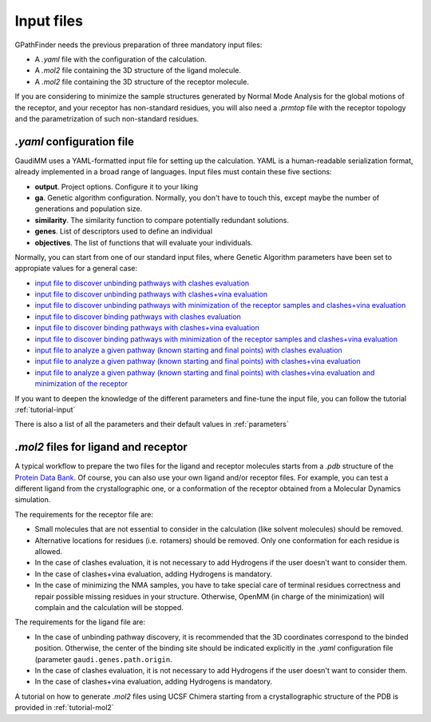.. GPathFinder: Identification of ligand binding pathways 
.. by a multi-objective genetic algorithm

   https://github.com/insilichem/gaudi/tree/gpathfinder

   Copyright 2019 José-Emilio Sánchez Aparicio, Giuseppe Sciortino,
   Daniel Villadrich Herrmannsdoerfer, Pablo Orenes Chueca, 
   Jaime Rodríguez-Guerra Pedregal and Jean-Didier Maréchal
   
   Licensed under the Apache License, Version 2.0 (the "License");
   you may not use this file except in compliance with the License.
   You may obtain a copy of the License at

        http://www.apache.org/licenses/LICENSE-2.0

   Unless required by applicable law or agreed to in writing, software
   distributed under the License is distributed on an "AS IS" BASIS,
   WITHOUT WARRANTIES OR CONDITIONS OF ANY KIND, either express or implied.
   See the License for the specific language governing permissions and
   limitations under the License.

.. _input:

===========
Input files
===========

GPathFinder needs the previous preparation of three mandatory input files:

- A `.yaml` file with the configuration of the calculation.
- A `.mol2` file containing the 3D structure of the ligand molecule.
- A `.mol2` file containing the 3D structure of the receptor molecule.

If you are considering to minimize the sample structures generated by Normal Mode Analysis for the global motions of the receptor, and your receptor has non-standard residues, you will also need a `.prmtop` file with the receptor topology and the parametrization of such non-standard residues.

`.yaml` configuration file
==========================

GaudiMM uses a YAML-formatted input file for setting up the calculation. YAML is a human-readable serialization format, already implemented in a broad range of languages. Input files must contain these five sections:

- **output**. Project options. Configure it to your liking
- **ga**. Genetic algorithm configuration. Normally, you don't have to touch this, except maybe the number of generations and population size.
- **similarity**. The similarity function to compare potentially redundant solutions.
- **genes**. List of descriptors used to define an individual
- **objectives**. The list of functions that will evaluate your individuals.

Normally, you can start from one of our standard input files, where Genetic Algorithm parameters have been set to appropiate values for a general case:

- `input file to discover unbinding pathways with clashes evaluation <https://raw.githubusercontent.com/josan82/gpathfinder/master/examples/input_files/unbinding_clashes.yaml>`_
- `input file to discover unbinding pathways with clashes+vina evaluation <https://raw.githubusercontent.com/josan82/gpathfinder/master/examples/input_files/unbinding_clashes_vina.yaml>`_
- `input file to discover unbinding pathways with minimization of the receptor samples and clashes+vina evaluation <https://raw.githubusercontent.com/josan82/gpathfinder/master/examples/input_files/unbinding_clashes_vina_minimize.yaml>`_
- `input file to discover binding pathways with clashes evaluation <https://raw.githubusercontent.com/josan82/gpathfinder/master/examples/input_files/binding_clashes.yaml>`_
- `input file to discover binding pathways with clashes+vina evaluation <https://raw.githubusercontent.com/josan82/gpathfinder/master/examples/input_files/binding_clashes_vina.yaml>`_
- `input file to discover binding pathways with minimization of the receptor samples and clashes+vina evaluation <https://raw.githubusercontent.com/josan82/gpathfinder/master/examples/input_files/binding_clashes_vina_minimize.yaml>`_
- `input file to analyze a given pathway (known starting and final points) with clashes evaluation <https://raw.githubusercontent.com/josan82/gpathfinder/master/examples/input_files/analyze_clashes.yaml>`_
- `input file to analyze a given pathway (known starting and final points) with clashes+vina evaluation <https://raw.githubusercontent.com/josan82/gpathfinder/master/examples/input_files/analyze_clashes_vina.yaml>`_
- `input file to analyze a given pathway (known starting and final points) with clashes+vina evaluation and minimization of the receptor <https://raw.githubusercontent.com/josan82/gpathfinder/master/examples/input_files/analyze_clashes_vina_minimize.yaml>`_

If you want to deepen the knowledge of the different parameters and fine-tune the input file, you can follow the tutorial :ref:`tutorial-input`

There is also a list of all the parameters and their default values in :ref:`parameters`

`.mol2` files for ligand and receptor
=====================================

A typical workflow to prepare the two files for the ligand and receptor molecules starts from a `.pdb` structure of the `Protein Data Bank <https://www.rcsb.org/>`_. Of course, you can also use your own ligand and/or receptor files. For example, you can test a different ligand from the crystallographic one, or a conformation of the receptor obtained from a Molecular Dynamics simulation.

The requirements for the receptor file are:

- Small molecules that are not essential to consider in the calculation (like solvent molecules) should be removed.
- Alternative locations for residues (i.e. rotamers) should be removed. Only one conformation for each residue is allowed.
- In the case of clashes evaluation, it is not necessary to add Hydrogens if the user doesn't want to consider them.
- In the case of clashes+vina evaluation, adding Hydrogens is mandatory.
- In the case of minimizing the NMA samples, you have to take special care of terminal residues correctness and repair possible missing residues in your structure. Otherwise, OpenMM (in charge of the minimization) will complain and the calculation will be stopped.

The requirements for the ligand file are:

- In the case of unbinding pathway discovery, it is recommended that the 3D coordinates correspond to the binded position. Otherwise, the center of the binding site should be indicated explicitly in the `.yaml` configuration file (parameter ``gaudi.genes.path.origin``.
- In the case of clashes evaluation, it is not necessary to add Hydrogens if the user doesn't want to consider them.
- In the case of clashes+vina evaluation, adding Hydrogens is mandatory.

A tutorial on how to generate `.mol2` files using UCSF Chimera starting from a crystallographic structure of the PDB is provided in :ref:`tutorial-mol2`
